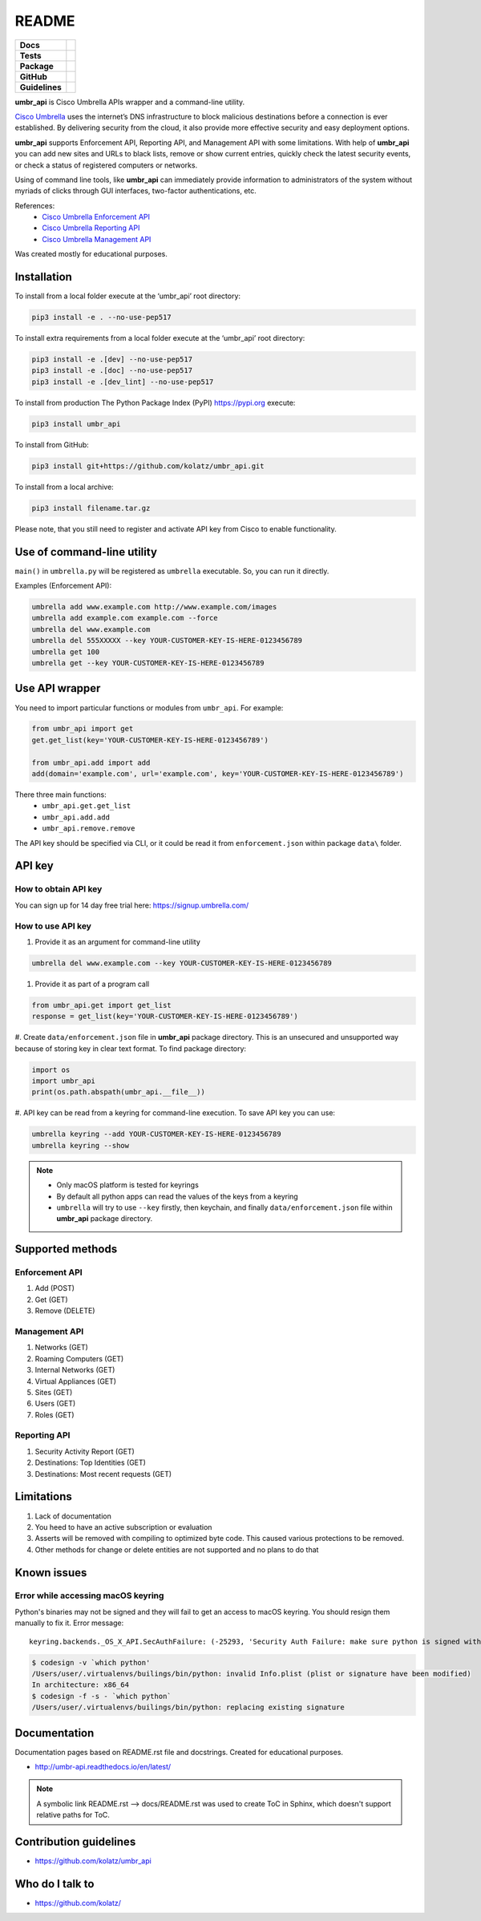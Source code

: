 ======
README
======

.. list-table::
  :stub-columns: 1

  * - Docs
    - | |docs|
  * - Tests
    - | |travis| |requires|
      | |appveyor| |coveralls|
      | |codacy| |codeclimate|
  * - Package
    - | |supported-versions| |supported-implementations|
      | |dev-status| |pypi-version| |license|
  * - GitHub
    - | |gh-tag| |gh-issues|
  * - Guidelines
    - | |code-style| |editor-config| |linter-pylint|

.. |docs| image:: https://readthedocs.org/projects/umbr-api/badge/?style=flat
    :target: https://readthedocs.org/projects/umbr_api
    :alt: Documentation Status

.. |travis| image:: https://travis-ci.org/kolatz/umbr_api.svg?branch=master
    :target: https://travis-ci.org/kolatz/umbr_api
    :alt: Travis Build Status

.. |requires| image:: https://requires.io/github/kolatz/umbr_api/requirements.svg?branch=master
    :target: https://requires.io/github/kolatz/umbr_api/requirements/?branch=master
    :alt: Requirements Status

.. |appveyor| image:: https://ci.appveyor.com/api/projects/status/hptdwfa7mcsu5tla/branch/master?svg=true
    :target: https://ci.appveyor.com/project/kolatz/umbr-api/
    :alt: Appveyor Build Status

.. |coveralls| image:: https://coveralls.io/repos/github/kolatz/umbr_api/badge.svg?branch=master
    :target: https://coveralls.io/github/kolatz/umbr_api?branch=master
    :alt: coveralls

.. |codacy| image:: https://api.codacy.com/project/badge/Grade/af8d1fa5bca74a029a3be10afc51b857
    :target: https://www.codacy.com/app/kolatz/umbr_api?utm_source=github.com&amp;utm_medium=referral&amp;utm_content=kolatz/umbr_api&amp;utm_campaign=Badge_Grade
    :alt: Codacy Code Quality Status

.. |codeclimate| image:: https://api.codeclimate.com/v1/badges/fc9257657747094f8f5b/maintainability
    :target: https://codeclimate.com/github/kolatz/umbr_api
    :alt: Maintainability

.. |supported-versions| image:: https://img.shields.io/pypi/pyversions/umbr_api.svg
    :target: https://pypi.python.org/pypi/umbr_api
    :alt: Supported versions

.. |supported-implementations| image:: https://img.shields.io/pypi/implementation/umbr_api.svg
    :target: https://pypi.python.org/pypi/umbr_api
    :alt: Supported implementation

.. |dev-status| image:: https://img.shields.io/pypi/status/umbr_api.svg
    :target: https://pypi.python.org/pypi/umbr_api
    :alt: Development status

.. |pypi-version| image:: https://img.shields.io/pypi/v/umbr_api.svg
    :target: https://pypi.python.org/pypi/umbr_api
    :alt: PyPI Package

.. |license| image:: https://img.shields.io/pypi/l/umbr_api.svg
    :target: https://pypi.python.org/pypi/umbr_api
    :alt: License

.. |gh-tag| image:: https://img.shields.io/github/tag/kolatz/umbr_api.svg
    :target: https://GitHub.com/kolatz/umbr_api/tags
    :alt: GitHub tag

.. |gh-issues| image:: https://img.shields.io/github/issues/kolatz/umbr_api.svg
    :target: https://GitHub.com/kolatz/umbr_api/issues
    :alt: GitHub issues

.. |code-style| image:: https://img.shields.io/badge/code%20style-black-000000.svg
    :target: https://github.com/python/black
    :alt: Code style: black

.. |editor-config| image:: https://img.shields.io/static/v1.svg?label=&message=EditorConfig&color=blue
    :target: https://editorconfig.org
    :alt: EditorConfig

.. |linter-pylint| image:: https://img.shields.io/static/v1.svg?label=Linter&message=Pylint&color=blue
    :target: https://www.pylint.org/
    :alt: Pylint

**umbr_api** is Cisco Umbrella APIs wrapper and a command-line utility.

`Cisco Umbrella <https://umbrella.cisco.com/>`__ uses the internet’s
DNS infrastructure to block malicious destinations before a connection is
ever established. By delivering security from the cloud, it also provide
more effective security and easy deployment options.

**umbr_api** supports Enforcement API, Reporting API, and Management API
with some limitations. With help of **umbr_api** you can add new sites and
URLs to black lists, remove or show current entries, quickly check
the latest security events, or check a status of registered computers
or networks.

Using of command line tools, like **umbr_api** can immediately provide
information to administrators of the system without myriads of clicks
through GUI interfaces, two-factor authentications, etc.

References:
    * `Cisco Umbrella Enforcement API <https://docs.umbrella.com/developer/enforcement-api/domains2/>`__
    * `Cisco Umbrella Reporting API <https://docs.umbrella.com/umbrella-api/docs/overview/>`__
    * `Cisco Umbrella Management API <https://docs.umbrella.com/umbrella-api/v1.0/reference/>`__

Was created mostly for educational purposes.

Installation
------------

To install from a local folder execute at the ‘umbr_api’ root directory:

.. code:: bash

    pip3 install -e . --no-use-pep517

To install extra requirements from a local folder execute at the ‘umbr_api’
root directory:

.. code:: bash

    pip3 install -e .[dev] --no-use-pep517
    pip3 install -e .[doc] --no-use-pep517
    pip3 install -e .[dev_lint] --no-use-pep517

To install from production The Python Package Index (PyPI) https://pypi.org
execute:

.. code:: bash

    pip3 install umbr_api

To install from GitHub:

.. code:: bash

    pip3 install git+https://github.com/kolatz/umbr_api.git

To install from a local archive:

.. code:: bash

    pip3 install filename.tar.gz

Please note, that you still need to register and activate API key from Cisco
to enable functionality.

Use of command-line utility
---------------------------

``main()`` in ``umbrella.py`` will be registered as ``umbrella`` executable.
So, you can run it directly.

Examples (Enforcement API):

.. code-block:: bash

    umbrella add www.example.com http://www.example.com/images
    umbrella add example.com example.com --force
    umbrella del www.example.com
    umbrella del 555XXXXX --key YOUR-CUSTOMER-KEY-IS-HERE-0123456789
    umbrella get 100
    umbrella get --key YOUR-CUSTOMER-KEY-IS-HERE-0123456789

Use API wrapper
---------------
You need to import particular functions or modules from ``umbr_api``. For example:

.. code-block:: python

    from umbr_api import get
    get.get_list(key='YOUR-CUSTOMER-KEY-IS-HERE-0123456789')

    from umbr_api.add import add
    add(domain='example.com', url='example.com', key='YOUR-CUSTOMER-KEY-IS-HERE-0123456789')

There three main functions:
    - ``umbr_api.get.get_list``
    - ``umbr_api.add.add``
    - ``umbr_api.remove.remove``

The API key should be specified via CLI, or it could be read it from
``enforcement.json`` within package ``data\`` folder.

API key
-------

How to obtain API key
^^^^^^^^^^^^^^^^^^^^^

You can sign up for 14 day free trial here: https://signup.umbrella.com/

How to use API key
^^^^^^^^^^^^^^^^^^

#. Provide it as an argument for command-line utility

.. code:: bash

    umbrella del www.example.com --key YOUR-CUSTOMER-KEY-IS-HERE-0123456789

#. Provide it as part of a program call

.. code-block:: python

    from umbr_api.get import get_list
    response = get_list(key='YOUR-CUSTOMER-KEY-IS-HERE-0123456789')

#. Create ``data/enforcement.json`` file in **umbr_api** package directory.
This is an unsecured and unsupported way because of storing key in clear text
format. To find package directory:

.. code-block:: python

    import os
    import umbr_api
    print(os.path.abspath(umbr_api.__file__))

#. API key can be read from a keyring for command-line execution. To save
API key you can use:

.. code-block:: bash

    umbrella keyring --add YOUR-CUSTOMER-KEY-IS-HERE-0123456789
    umbrella keyring --show

.. note::
    - Only macOS platform is tested for keyrings
    - By default all python apps can read the values of the keys from a keyring
    - ``umbrella`` will try to use ``--key`` firstly, then keychain, and finally ``data/enforcement.json`` file within **umbr_api** package directory.

Supported methods
-----------------

Enforcement API
^^^^^^^^^^^^^^^
#. Add (POST)
#. Get (GET)
#. Remove (DELETE)

Management API
^^^^^^^^^^^^^^
#. Networks (GET)
#. Roaming Computers (GET)
#. Internal Networks (GET)
#. Virtual Appliances (GET)
#. Sites (GET)
#. Users (GET)
#. Roles (GET)

Reporting API
^^^^^^^^^^^^^
#. Security Activity Report (GET)
#. Destinations: Top Identities (GET)
#. Destinations: Most recent requests (GET)

Limitations
-----------

#. Lack of documentation
#. You heed to have an active subscription or evaluation
#. Asserts will be removed with compiling to optimized byte code. This caused various protections to be removed.
#. Other methods for change or delete entities are not supported and no plans to do that

Known issues
------------

Error while accessing macOS keyring
^^^^^^^^^^^^^^^^^^^^^^^^^^^^^^^^^^^

Python's binaries may not be signed and they will fail to get an access to
macOS keyring. You should resign them manually to fix it. Error message::

    keyring.backends._OS_X_API.SecAuthFailure: (-25293, 'Security Auth Failure: make sure python is signed with codesign util')

.. code-block:: bash

    $ codesign -v `which python'
    /Users/user/.virtualenvs/builings/bin/python: invalid Info.plist (plist or signature have been modified)
    In architecture: x86_64
    $ codesign -f -s - `which python`
    /Users/user/.virtualenvs/builings/bin/python: replacing existing signature

Documentation
-------------

Documentation pages based on README.rst file and docstrings. Created for educational purposes.

-  http://umbr-api.readthedocs.io/en/latest/

.. note::
    A symbolic link README.rst --> docs/README.rst was used to create ToC in Sphinx, which doesn't support relative paths for ToC.

Contribution guidelines
-----------------------

-  https://github.com/kolatz/umbr_api

Who do I talk to
----------------

-  https://github.com/kolatz/
